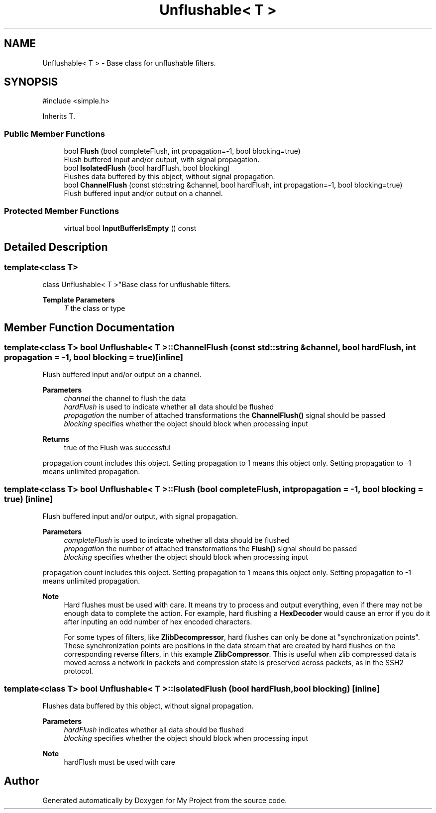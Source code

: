 .TH "Unflushable< T >" 3 "My Project" \" -*- nroff -*-
.ad l
.nh
.SH NAME
Unflushable< T > \- Base class for unflushable filters\&.  

.SH SYNOPSIS
.br
.PP
.PP
\fR#include <simple\&.h>\fP
.PP
Inherits T\&.
.SS "Public Member Functions"

.in +1c
.ti -1c
.RI "bool \fBFlush\fP (bool completeFlush, int propagation=\-1, bool blocking=true)"
.br
.RI "Flush buffered input and/or output, with signal propagation\&. "
.ti -1c
.RI "bool \fBIsolatedFlush\fP (bool hardFlush, bool blocking)"
.br
.RI "Flushes data buffered by this object, without signal propagation\&. "
.ti -1c
.RI "bool \fBChannelFlush\fP (const std::string &channel, bool hardFlush, int propagation=\-1, bool blocking=true)"
.br
.RI "Flush buffered input and/or output on a channel\&. "
.in -1c
.SS "Protected Member Functions"

.in +1c
.ti -1c
.RI "virtual bool \fBInputBufferIsEmpty\fP () const"
.br
.in -1c
.SH "Detailed Description"
.PP 

.SS "template<class T>
.br
class Unflushable< T >"Base class for unflushable filters\&. 


.PP
\fBTemplate Parameters\fP
.RS 4
\fIT\fP the class or type 
.RE
.PP

.SH "Member Function Documentation"
.PP 
.SS "template<class T> bool \fBUnflushable\fP< T >::ChannelFlush (const std::string & channel, bool hardFlush, int propagation = \fR\-1\fP, bool blocking = \fRtrue\fP)\fR [inline]\fP"

.PP
Flush buffered input and/or output on a channel\&. 
.PP
\fBParameters\fP
.RS 4
\fIchannel\fP the channel to flush the data 
.br
\fIhardFlush\fP is used to indicate whether all data should be flushed 
.br
\fIpropagation\fP the number of attached transformations the \fBChannelFlush()\fP signal should be passed 
.br
\fIblocking\fP specifies whether the object should block when processing input 
.RE
.PP
\fBReturns\fP
.RS 4
true of the Flush was successful
.RE
.PP
propagation count includes this object\&. Setting propagation to \fR1\fP means this object only\&. Setting propagation to \fR-1\fP means unlimited propagation\&. 
.SS "template<class T> bool \fBUnflushable\fP< T >::Flush (bool completeFlush, int propagation = \fR\-1\fP, bool blocking = \fRtrue\fP)\fR [inline]\fP"

.PP
Flush buffered input and/or output, with signal propagation\&. 
.PP
\fBParameters\fP
.RS 4
\fIcompleteFlush\fP is used to indicate whether all data should be flushed 
.br
\fIpropagation\fP the number of attached transformations the \fBFlush()\fP signal should be passed 
.br
\fIblocking\fP specifies whether the object should block when processing input
.RE
.PP
propagation count includes this object\&. Setting propagation to \fR1\fP means this object only\&. Setting propagation to \fR-1\fP means unlimited propagation\&. 
.PP
\fBNote\fP
.RS 4
Hard flushes must be used with care\&. It means try to process and output everything, even if there may not be enough data to complete the action\&. For example, hard flushing a \fBHexDecoder\fP would cause an error if you do it after inputing an odd number of hex encoded characters\&. 

.PP
For some types of filters, like \fBZlibDecompressor\fP, hard flushes can only be done at "synchronization points"\&. These synchronization points are positions in the data stream that are created by hard flushes on the corresponding reverse filters, in this example \fBZlibCompressor\fP\&. This is useful when zlib compressed data is moved across a network in packets and compression state is preserved across packets, as in the SSH2 protocol\&. 
.RE
.PP

.SS "template<class T> bool \fBUnflushable\fP< T >::IsolatedFlush (bool hardFlush, bool blocking)\fR [inline]\fP"

.PP
Flushes data buffered by this object, without signal propagation\&. 
.PP
\fBParameters\fP
.RS 4
\fIhardFlush\fP indicates whether all data should be flushed 
.br
\fIblocking\fP specifies whether the object should block when processing input 
.RE
.PP
\fBNote\fP
.RS 4
hardFlush must be used with care 
.RE
.PP


.SH "Author"
.PP 
Generated automatically by Doxygen for My Project from the source code\&.
